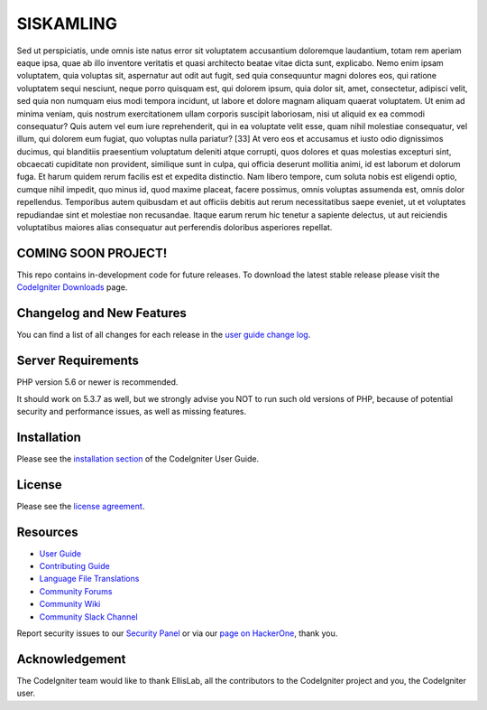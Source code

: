 ###################
SISKAMLING
###################

Sed ut perspiciatis, unde omnis iste natus error sit voluptatem accusantium doloremque laudantium, totam rem aperiam eaque ipsa, quae ab illo inventore veritatis et quasi architecto beatae vitae dicta sunt, explicabo. Nemo enim ipsam voluptatem, quia voluptas sit, aspernatur aut odit aut fugit, sed quia consequuntur magni dolores eos, qui ratione voluptatem sequi nesciunt, neque porro quisquam est, qui dolorem ipsum, quia dolor sit, amet, consectetur, adipisci velit, sed quia non numquam eius modi tempora incidunt, ut labore et dolore magnam aliquam quaerat voluptatem. Ut enim ad minima veniam, quis nostrum exercitationem ullam corporis suscipit laboriosam, nisi ut aliquid ex ea commodi consequatur? Quis autem vel eum iure reprehenderit, qui in ea voluptate velit esse, quam nihil molestiae consequatur, vel illum, qui dolorem eum fugiat, quo voluptas nulla pariatur? [33] At vero eos et accusamus et iusto odio dignissimos ducimus, qui blanditiis praesentium voluptatum deleniti atque corrupti, quos dolores et quas molestias excepturi sint, obcaecati cupiditate non provident, similique sunt in culpa, qui officia deserunt mollitia animi, id est laborum et dolorum fuga. Et harum quidem rerum facilis est et expedita distinctio. Nam libero tempore, cum soluta nobis est eligendi optio, cumque nihil impedit, quo minus id, quod maxime placeat, facere possimus, omnis voluptas assumenda est, omnis dolor repellendus. Temporibus autem quibusdam et aut officiis debitis aut rerum necessitatibus saepe eveniet, ut et voluptates repudiandae sint et molestiae non recusandae. Itaque earum rerum hic tenetur a sapiente delectus, ut aut reiciendis voluptatibus maiores alias consequatur aut perferendis doloribus asperiores repellat.

*******************
COMING SOON PROJECT!
*******************

This repo contains in-development code for future releases. To download the
latest stable release please visit the `CodeIgniter Downloads
<https://codeigniter.com/download>`_ page.

**************************
Changelog and New Features
**************************

You can find a list of all changes for each release in the `user
guide change log <https://github.com/bcit-ci/CodeIgniter/blob/develop/user_guide_src/source/changelog.rst>`_.

*******************
Server Requirements
*******************

PHP version 5.6 or newer is recommended.

It should work on 5.3.7 as well, but we strongly advise you NOT to run
such old versions of PHP, because of potential security and performance
issues, as well as missing features.

************
Installation
************

Please see the `installation section <https://codeigniter.com/userguide3/installation/index.html>`_
of the CodeIgniter User Guide.

*******
License
*******

Please see the `license
agreement <https://github.com/bcit-ci/CodeIgniter/blob/develop/user_guide_src/source/license.rst>`_.

*********
Resources
*********

-  `User Guide <https://codeigniter.com/docs>`_
-  `Contributing Guide <https://github.com/bcit-ci/CodeIgniter/blob/develop/contributing.md>`_
-  `Language File Translations <https://github.com/bcit-ci/codeigniter3-translations>`_
-  `Community Forums <http://forum.codeigniter.com/>`_
-  `Community Wiki <https://github.com/bcit-ci/CodeIgniter/wiki>`_
-  `Community Slack Channel <https://codeigniterchat.slack.com>`_

Report security issues to our `Security Panel <mailto:security@codeigniter.com>`_
or via our `page on HackerOne <https://hackerone.com/codeigniter>`_, thank you.

***************
Acknowledgement
***************

The CodeIgniter team would like to thank EllisLab, all the
contributors to the CodeIgniter project and you, the CodeIgniter user.
